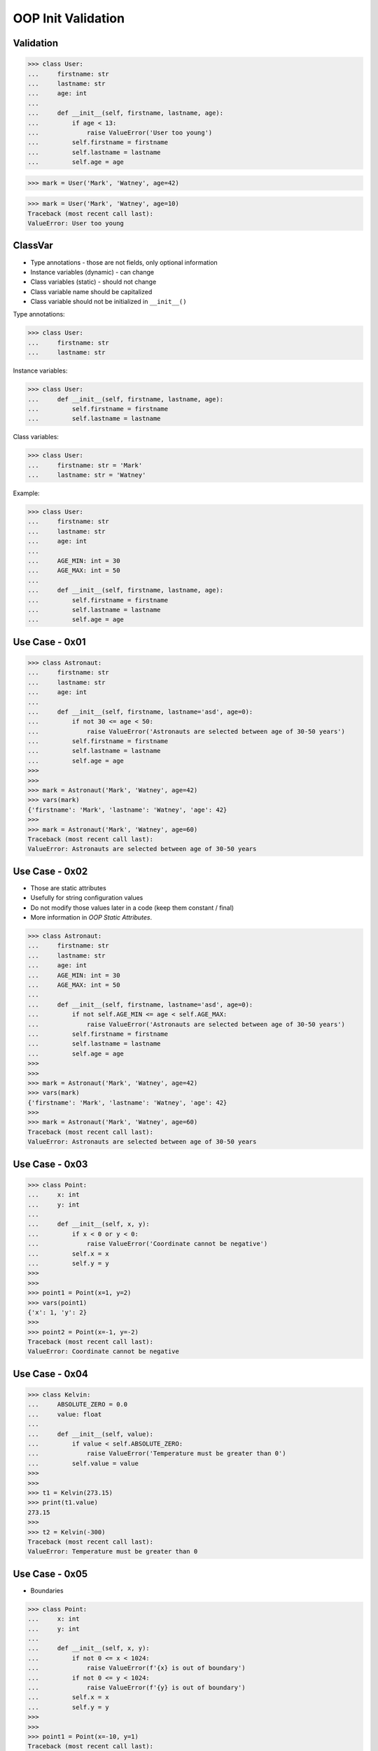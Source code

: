 OOP Init Validation
===================


Validation
----------
>>> class User:
...     firstname: str
...     lastname: str
...     age: int
...
...     def __init__(self, firstname, lastname, age):
...         if age < 13:
...             raise ValueError('User too young')
...         self.firstname = firstname
...         self.lastname = lastname
...         self.age = age

>>> mark = User('Mark', 'Watney', age=42)

>>> mark = User('Mark', 'Watney', age=10)
Traceback (most recent call last):
ValueError: User too young


ClassVar
--------
* Type annotations - those are not fields, only optional information
* Instance variables (dynamic) - can change
* Class variables (static) - should not change
* Class variable name should be capitalized
* Class variable should not be initialized in ``__init__()``

Type annotations:

>>> class User:
...     firstname: str
...     lastname: str

Instance variables:

>>> class User:
...     def __init__(self, firstname, lastname, age):
...         self.firstname = firstname
...         self.lastname = lastname

Class variables:

>>> class User:
...     firstname: str = 'Mark'
...     lastname: str = 'Watney'

Example:

>>> class User:
...     firstname: str
...     lastname: str
...     age: int
...
...     AGE_MIN: int = 30
...     AGE_MAX: int = 50
...
...     def __init__(self, firstname, lastname, age):
...         self.firstname = firstname
...         self.lastname = lastname
...         self.age = age


Use Case - 0x01
---------------
>>> class Astronaut:
...     firstname: str
...     lastname: str
...     age: int
...
...     def __init__(self, firstname, lastname='asd', age=0):
...         if not 30 <= age < 50:
...             raise ValueError('Astronauts are selected between age of 30-50 years')
...         self.firstname = firstname
...         self.lastname = lastname
...         self.age = age
>>>
>>>
>>> mark = Astronaut('Mark', 'Watney', age=42)
>>> vars(mark)
{'firstname': 'Mark', 'lastname': 'Watney', 'age': 42}
>>>
>>> mark = Astronaut('Mark', 'Watney', age=60)
Traceback (most recent call last):
ValueError: Astronauts are selected between age of 30-50 years


Use Case - 0x02
---------------
* Those are static attributes
* Usefully for string configuration values
* Do not modify those values later in a code (keep them constant / final)
* More information in `OOP Static Attributes`.

>>> class Astronaut:
...     firstname: str
...     lastname: str
...     age: int
...     AGE_MIN: int = 30
...     AGE_MAX: int = 50
...
...     def __init__(self, firstname, lastname='asd', age=0):
...         if not self.AGE_MIN <= age < self.AGE_MAX:
...             raise ValueError('Astronauts are selected between age of 30-50 years')
...         self.firstname = firstname
...         self.lastname = lastname
...         self.age = age
>>>
>>>
>>> mark = Astronaut('Mark', 'Watney', age=42)
>>> vars(mark)
{'firstname': 'Mark', 'lastname': 'Watney', 'age': 42}
>>>
>>> mark = Astronaut('Mark', 'Watney', age=60)
Traceback (most recent call last):
ValueError: Astronauts are selected between age of 30-50 years


Use Case - 0x03
---------------
>>> class Point:
...     x: int
...     y: int
...
...     def __init__(self, x, y):
...         if x < 0 or y < 0:
...             raise ValueError('Coordinate cannot be negative')
...         self.x = x
...         self.y = y
>>>
>>>
>>> point1 = Point(x=1, y=2)
>>> vars(point1)
{'x': 1, 'y': 2}
>>>
>>> point2 = Point(x=-1, y=-2)
Traceback (most recent call last):
ValueError: Coordinate cannot be negative


Use Case - 0x04
---------------
>>> class Kelvin:
...     ABSOLUTE_ZERO = 0.0
...     value: float
...
...     def __init__(self, value):
...         if value < self.ABSOLUTE_ZERO:
...             raise ValueError('Temperature must be greater than 0')
...         self.value = value
>>>
>>>
>>> t1 = Kelvin(273.15)
>>> print(t1.value)
273.15
>>>
>>> t2 = Kelvin(-300)
Traceback (most recent call last):
ValueError: Temperature must be greater than 0


Use Case - 0x05
---------------
* Boundaries

>>> class Point:
...     x: int
...     y: int
...
...     def __init__(self, x, y):
...         if not 0 <= x < 1024:
...             raise ValueError(f'{x} is out of boundary')
...         if not 0 <= y < 1024:
...             raise ValueError(f'{y} is out of boundary')
...         self.x = x
...         self.y = y
>>>
>>>
>>> point1 = Point(x=-10, y=1)
Traceback (most recent call last):
ValueError: -10 is out of boundary


Use Case - 0x06
---------------
* Parametrized Boundaries

>>> class Point:
...     X_MIN: int = 0
...     X_MAX: int = 1024
...     Y_MIN: int = 0
...     Y_MAX: int = 1024
...
...     x: int
...     y: int
...
...     def __init__(self, x: int, y: int):
...         if not self.X_MIN <= x < self.X_MAX:
...             raise ValueError(f'{x=} is out of boundary {self.X_MIN}, {self.X_MAX}')
...         if not self.Y_MIN <= y < self.Y_MAX:
...             raise ValueError(f'{y=} is out of boundary {self.Y_MIN}, {self.Y_MAX}')
...         self.x = x
...         self.y = y
>>>
>>>
>>> point1 = Point(x=-10, y=1)
Traceback (most recent call last):
ValueError: x=-10 is out of boundary 0, 1024
